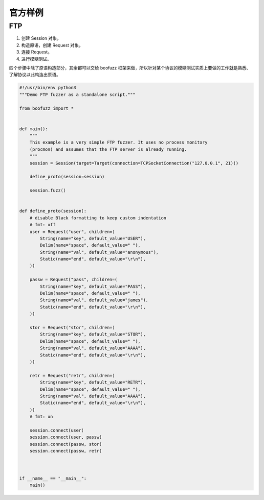 官方样例
========

FTP
---

1. 创建 Session 对象。
2. 构造原语，创建 Request 对象。
3. 连接 Request。
4. 进行模糊测试。

四个步骤中除了原语构造部分，其余都可以交给 boofuzz
框架来做，所以针对某个协议的模糊测试实质上要做的工作就是熟悉、了解协议以此构造出原语。

.. code:: python

   #!/usr/bin/env python3
   """Demo FTP fuzzer as a standalone script."""

   from boofuzz import *


   def main():
       """
       This example is a very simple FTP fuzzer. It uses no process monitory
       (procmon) and assumes that the FTP server is already running.
       """
       session = Session(target=Target(connection=TCPSocketConnection("127.0.0.1", 21)))

       define_proto(session=session)

       session.fuzz()


   def define_proto(session):
       # disable Black formatting to keep custom indentation
       # fmt: off
       user = Request("user", children=(
           String(name="key", default_value="USER"),
           Delim(name="space", default_value=" "),
           String(name="val", default_value="anonymous"),
           Static(name="end", default_value="\r\n"),
       ))

       passw = Request("pass", children=(
           String(name="key", default_value="PASS"),
           Delim(name="space", default_value=" "),
           String(name="val", default_value="james"),
           Static(name="end", default_value="\r\n"),
       ))

       stor = Request("stor", children=(
           String(name="key", default_value="STOR"),
           Delim(name="space", default_value=" "),
           String(name="val", default_value="AAAA"),
           Static(name="end", default_value="\r\n"),
       ))

       retr = Request("retr", children=(
           String(name="key", default_value="RETR"),
           Delim(name="space", default_value=" "),
           String(name="val", default_value="AAAA"),
           Static(name="end", default_value="\r\n"),
       ))
       # fmt: on

       session.connect(user)
       session.connect(user, passw)
       session.connect(passw, stor)
       session.connect(passw, retr)



   if __name__ == "__main__":
       main()
